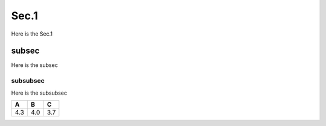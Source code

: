 Sec.1
======

Here is the Sec.1

subsec
------

Here is the subsec

subsubsec
~~~~~~~~~

Here is the subsubsec

+-----+-----+-----+
|  A  |  B  |  C  |
+=====+=====+=====+
| 4.3 | 4.0 | 3.7 |
+-----+-----+-----+
